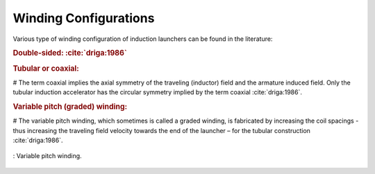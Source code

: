 Winding Configurations
**********************

Various type of winding configuration of induction launchers can be found in the literature:

.. rubric:: Double-sided: :cite:`driga:1986`

.. rubric:: Tubular or coaxial:

.. % coaxial veya tubular yapıyı belli edecek bir görsel eklenmesi gerekiyor.

# The term coaxial implies the axial symmetry of the traveling (inductor) field and the armature induced field. Only the tubular induction accelerator has the circular symmetry implied by the term coaxial :cite:`driga:1986`.

.. rubric:: Variable pitch (graded) winding:

# The variable pitch winding, which sometimes is called a graded winding, is fabricated by increasing the coil spacings - thus increasing the traveling field velocity towards the end of the launcher – for the tubular construction :cite:`driga:1986`.

.. figure:: ../img/variable-pitch-winding-driga1986.png
    :align: center
    :scale: 100 %
    :name: variable-pitch-winding-driga1986

    : Variable pitch winding.


